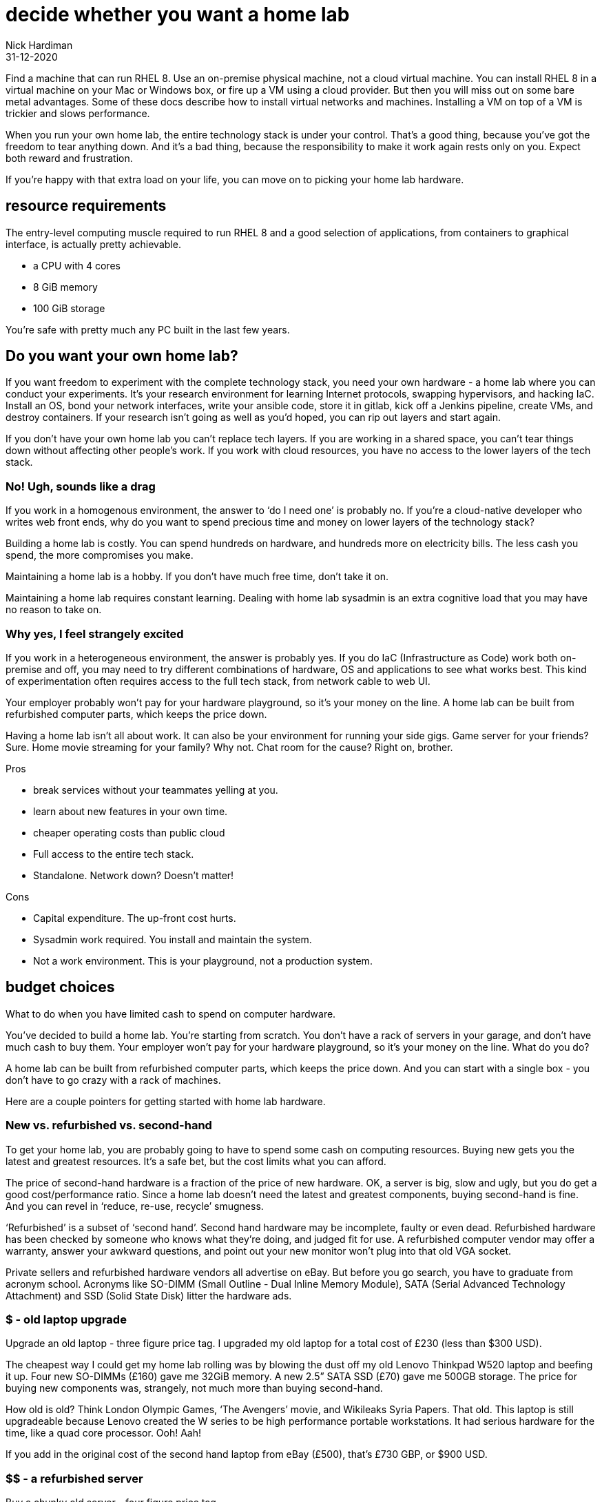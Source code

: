 = decide whether you want a home lab
Nick Hardiman
:source-highlighter: highlight.js
:revdate: 31-12-2020


Find a machine that can run RHEL 8. 
Use an on-premise physical machine, not a cloud virtual machine.
You can install RHEL 8 in a virtual machine on your Mac or Windows box, or fire up a VM using a cloud provider.
But then you will miss out on some bare metal advantages. 
Some of these docs describe how to install virtual networks and machines. 
Installing a VM on top of a VM is trickier and slows performance. 

When you run your own home lab, the entire technology stack is under your control. That’s a good thing, because you’ve got the freedom to tear anything down. And it’s a bad thing, because the responsibility to make it work again rests only on you. Expect both reward and frustration.

If you’re happy with that extra load on your life, you can move on to picking your home lab hardware. 


== resource requirements 

The entry-level computing muscle required to run RHEL 8 and a good selection of applications, from containers to graphical interface, is actually pretty achievable.  

* a CPU with 4 cores 
* 8 GiB memory 
* 100 GiB storage 

You're safe with pretty much any PC built in the last few years. 


== Do you want your own home lab? 

If you want freedom to experiment with the complete technology stack, you need your own hardware - a home lab where you can conduct your experiments. It’s your research environment for learning Internet protocols, swapping hypervisors, and hacking IaC. Install an OS, bond your network interfaces, write your ansible code, store it in gitlab, kick off a Jenkins pipeline, create VMs, and destroy containers. If your research isn’t going as well as you’d hoped, you can rip out layers and start again. 

If you don’t have your own home lab you can’t replace tech layers. If you are working in a shared space, you can’t tear things down without affecting other people’s work. If you work with cloud resources, you have no access to the lower layers of the tech stack. 


=== No! Ugh, sounds like a drag 

If you work in a homogenous environment, the answer to ‘do I need one’ is probably no. If you’re a cloud-native developer who writes web front ends, why do you want to spend precious time and money on lower layers of the technology stack? 

Building a home lab is costly. 
You can spend hundreds on hardware, and hundreds more on electricity bills. 
The less cash you spend, the more compromises you make.

Maintaining a home lab is a hobby. 
If you don't have much free time, don't take it on. 

Maintaining a home lab requires constant learning. 
Dealing with home lab sysadmin is an extra cognitive load that you may have no reason to take on.





=== Why yes, I feel strangely excited

If you work in a heterogeneous environment, the answer is probably yes. If you do IaC (Infrastructure as Code) work both on-premise and off, you may need to try different combinations of hardware, OS and applications to see what works best. This kind of experimentation often requires access to the full tech stack, from network cable to web UI. 

Your employer probably won’t pay for your hardware playground, so it’s your money on the line. A home lab can be built from refurbished computer parts, which keeps the price down. 

Having a home lab isn’t all about work. It can also be your environment for running your side gigs. Game server for your friends? Sure. Home movie streaming for your family? Why not. Chat room for the cause? Right on, brother. 

Pros 

* break services without your teammates yelling at you. 
* learn about new features in your own time. 
* cheaper operating costs than public cloud 
* Full access to the entire tech stack. 
* Standalone. Network down? Doesn’t matter!

Cons 

* Capital expenditure. The up-front cost hurts.
* Sysadmin work required. You install and maintain the system. 
* Not a work environment. This is your playground, not a production system.



== budget choices

What to do when you have limited cash to spend on computer hardware.

You’ve decided to build a home lab. You’re starting from scratch. You don’t have a rack of servers in your garage, and don’t have much cash to buy them. 
Your employer won’t pay for your hardware playground, so it’s your money on the line. 
What do you do?

A home lab can be built from refurbished computer parts, which keeps the price down. And you can start with a single box - you don’t have to go crazy with a rack of machines. 

Here are a couple pointers for getting started with home lab hardware. 

=== New vs. refurbished vs. second-hand

To get your home lab, you are probably going to have to spend some cash on computing resources. Buying new gets you the latest and greatest resources. It’s a safe bet, but the cost limits what you can afford.

The price of second-hand hardware is a fraction of the price of new hardware. OK, a server is big, slow and ugly, but you do get a good cost/performance ratio. Since a home lab doesn’t need the latest and greatest components, buying second-hand is fine. And you can revel in ‘reduce, re-use, recycle’ smugness.

‘Refurbished’ is a subset of ‘second hand’. Second hand hardware may be incomplete, faulty or even dead. Refurbished hardware has been checked by someone who knows what they’re doing, and judged fit for use. A refurbished computer vendor may offer a warranty, answer your awkward questions, and point out your new monitor won’t plug into that old VGA socket. 

Private sellers and refurbished hardware vendors all advertise on eBay. But before you go search, you have to graduate from acronym school. Acronyms like SO-DIMM (Small Outline - Dual Inline Memory Module), SATA (Serial Advanced Technology Attachment) and SSD (Solid State Disk) litter the hardware ads. 


=== $ - old laptop upgrade

Upgrade an old laptop - three figure price tag. I upgraded my old laptop for a total cost of £230 (less than $300 USD). 

The cheapest way I could get my home lab rolling was by blowing the dust off my old  Lenovo Thinkpad W520 laptop and beefing it up. Four new SO-DIMMs (£160) gave me 32GiB memory. A new 2.5” SATA SSD (£70) gave me 500GB storage. The price for buying new components was, strangely, not much more than buying second-hand. 

How old is old? Think London Olympic Games, ‘The Avengers’ movie, and Wikileaks Syria Papers. That old. This laptop is still upgradeable because Lenovo created the W series to be high performance portable workstations.  It had serious hardware for the time, like a quad core processor. Ooh! Aah!

If you add in the original cost of the second hand laptop from eBay (£500), that’s £730 GBP, or $900 USD.

=== $$ - a refurbished server 

Buy a chunky old server - four figure price tag. 

Many companies strip out their old hardware every few years. This old hardware finds its way to  refurbished computer vendors, who store the components then assemble complete systems to order. 

There’s a lot of component detail you can get bogged down in. If you know what you’re looking for, you can pick the spec yourself. If you don’t, the vendors will answer your questions around virtualization extensions, memory speeds and disk drive sizes. 

Old servers and workstations have many sockets for CPUs, memory DIMMS and disk drives. The more sockets you fill, the higher the price. The newer the components, the higher the price. The more powerful the components, the higher the price. - you get the idea. 

=== $$$ - a new server

Buy the latest shiny kit - If you have to ask, you can’t afford it. 

The bottom of the price range for buying new server hardware is surprisingly low. The entry-level pricing on new servers can be $1000. That’s not far off domestic PC prices, so surprisingly cheap for much tougher hardware. Until you realize the specification is so small you can’t see it with your naked eye. 

There is no top of the range. Or perhaps a $70,000 IBM mainframe is the top. With a machine like that, you can help your friends with their banking, aviation and government IT hobbies.






== hardware choices 

A few types of hardware found in home labs, along with some pros and cons.

If you are thinking about setting up a home lab for software experiments, you need hardware. 
If you’re a front-end developer, you can get away with a lightweight laptop. If you want to run up a hundred VMs, you’ll need a stack of servers.  

These hardware types are arranged from smallest to largest. 


=== SBCs and tiny PCs

Tiny is the word. 

An SBC (Single Board Computer) is a tiny complete computer. Chips, interfaces and all other components are soldered onto a circuit board that fits in your hand. SBCs rose from the world of mobile phones and tablets, and so often have ARM processors. 

Intel use laptop parts to create a range of ridiculously tiny PCs called NUC (Next Unit of Computing). The latest models have enough muscle for a home lab, but like all new products, they come with a hefty price tag. Other vendors produce similar models, like the Asrock 4x4, the Zotac Mini-PC, and the Udoo Bolt.  

==== Pros 

* Did I mention tiny? 
* Can be surprisingly powerful.

==== Cons 

* Only the newest and most expensive can handle enterprise applications. 
* Tiny enough to carry, but no battery power means they aren’t really portable.
* SBCs are not upgradeable. Everything is soldered down. 
* Device support can be painful.
* Some OSs don’t support some SBCs. RHEL 8 doesn't run on a Raspberry Pi 4.


=== Lightweight laptop 

The rise of cloud computing fostered the idea that less is more. The front-end developer only needs a hipster laptop, a notebook and a pencil. The back-office developer connects to the corporate network with VPN, and works on a remote desktop. 

==== Pros 

* Plenty of muscle for coding
* Ubiquitous - available in a store near you
* Cheap

==== Cons 

* Too weak for many enterprise applications


=== Beefed up laptop 

You can take an old laptop and give it more grunt by upgrading the storage and memory. Or, if you have the cash, you can buy the latest and greatest mobile workstation. 

==== Pros 

* The only portable option - You’re paying the extra cash for flexibility - wherever you lay your laptop, that’s your office. 

==== Cons 

* Less bang for your buck - Laptop components are expensive. 
* The older the laptop, the less upgradeable it is. A dual core CPU may only hand 16Gib memory.
* Some laptops can’t be upgraded. If memory is in SO-DIMM slots, great. If memory is soldered down, game over. 


=== Domestic PC 

Some - but not all - domestic PCs can be upgraded to handle home lab duty. An office machine and a gaming rig are usually supplied with a few CPU cores and a little memory. If you can make a PC awesome by only upgrading the memory, that’s a bargain. If you have to swap out the power supply, motherboard, CPU and memory, that’s not so great. 

The march of progress means domestic hardware is catching up to server power. The latest and greatest domestic CPUs, like the Intel X-Series and AMD Ryzen Threadripper, have many cores. If you want to pay for cutting-edge CPU, memory and motherboard, you can have a domestic machine that can take on a big old server. But the cost will hurt.

==== Pros 

* Cheap and plentiful
* Can supply server power, for a price
* Many optional extras. Jazz it up with a funky case and pretty LED lighting

==== Cons 

* Not built for heavy use
* You won’t find some server options, like IPMI


=== Workstation 

A workstation is a server that’s been house-trained. It’s a high spec machine aimed at power users, from video editors to scientific data crunchers. 

If you find a monster Dell Precision T7810 with 32 cores, 128GiB of memory, and 2TiB of storage, those are big numbers - can’t it run everything? Possibly. Review your requirements, talk to an expert and check each component. 

==== Pros 

* Server goodness without all the noise
* One big box may meet all your needs

==== Cons 

* You won’t find some server options, like IPMI
* More expensive than a server, and no more portable


=== Server 

Rack-mounted, heavy, noisy - server hardware is not domestic PC hardware. Using a good old vehicle analogy, think truck compared to car. 

You don’t want to work in the same room as a server. HDDs (Hard Disk Drives) in these old machines clunk and whirr. One server may have half a dozen fans. These fans are designed for airflow, not silence - they chop the air and make a racket. 

How old is an HP ProLiant DL740? Is it too old? Talk to your king-of-servers friend with the computer room background (the answer is yes, it’s so old it’s practically steam-powered).

==== Pros 

* true enterprise kit - One tree doesn’t make a forest, but it’s the closest here.
* the best value, in terms of compute resources. They are a great way of getting a lot of hardware grunt for a little money. 
* built to run 24/7.
* If you want to buy more, you can rack up a real enterprise test environment.
* works with server standards and protocols like IPMI, RAID, and Fibre Channel. 

==== Cons 

* learning curve. Get ready to put some work into researching your server’s hardware and software. 
* Noisy
* soaks up the juice - keep an eye on your electricity bill.
* runs hot (hence all the fans). 
* You may need a few. And a managed switch. And a 19” equipment rack to put them in.


=== So which hardware?

There is no one-size-fits-all, because there are so many questions you have to ask yourself. 

* Are you mobile? Perhaps you have the biceps to carry a powerful laptop.
* Do you need 24/7 reliability? If you have a fixed IP address at home, you could permanently connect your home lab to the Internet.
* How quiet does it have to be? Maybe no-one will hear a server in the basement.

There are many ways to start your home lab. And there are many ways to grow your home lab. Just don’t try to collect every type. 


